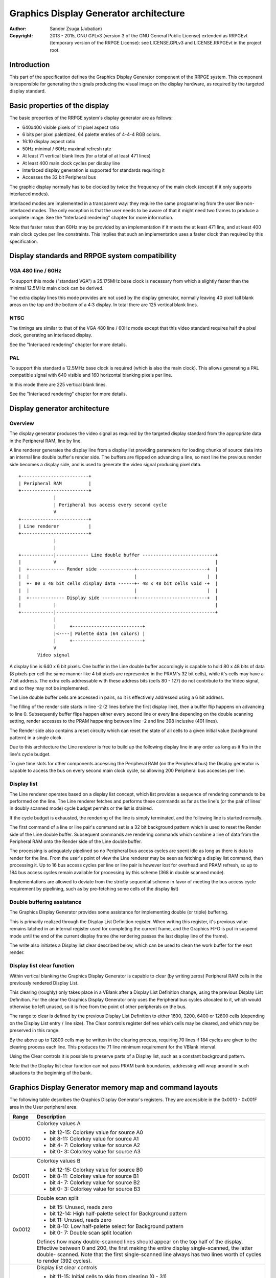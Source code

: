 
Graphics Display Generator architecture
==============================================================================

:Author:    Sandor Zsuga (Jubatian)
:Copyright: 2013 - 2015, GNU GPLv3 (version 3 of the GNU General Public
            License) extended as RRPGEvt (temporary version of the RRPGE
            License): see LICENSE.GPLv3 and LICENSE.RRPGEvt in the project
            root.




Introduction
------------------------------------------------------------------------------


This part of the specification defines the Graphics Display Generator
component of the RRPGE system. This component is responsible for generating
the signals producing the visual image on the display hardware, as required by
the targeted display standard.




Basic properties of the display
------------------------------------------------------------------------------


The basic properties of the RRPGE system's display generator are as follows:

- 640x400 visible pixels of 1:1 pixel aspect ratio
- 6 bits per pixel palettized, 64 palette entries of 4-4-4 RGB colors.
- 16:10 display aspect ratio
- 50Hz minimal / 60Hz maximal refresh rate
- At least 71 vertical blank lines (for a total of at least 471 lines)
- At least 400 main clock cycles per display line
- Interlaced display generation is supported for standards requiring it
- Accesses the 32 bit Peripheral bus

The graphic display normally has to be clocked by twice the frequency of the
main clock (except if it only supports interlaced modes).

Interlaced modes are implemented in a transparent way: they require the same
programming from the user like non-interlaced modes. The only exception is
that the user needs to be aware of that it might need two frames to produce a
complete image. See the "Interlaced rendering" chapter for more information.

Note that faster rates than 60Hz may be provided by an implementation if it
meets the at least 471 line, and at least 400 main clock cycles per line
constraints. This implies that such an implementation uses a faster clock than
required by this specification.




Display standards and RRPGE system compatibility
------------------------------------------------------------------------------


VGA 480 line / 60Hz
^^^^^^^^^^^^^^^^^^^^^^^^^^^^^^

To support this mode ("standard VGA") a 25.175MHz base clock is necessary from
which a slightly faster than the minimal 12.5MHz main clock can be derived.

The extra display lines this mode provides are not used by the display
generator, normally leaving 40 pixel tall blank areas on the top and the
bottom of a 4:3 display. In total there are 125 vertical blank lines.


NTSC
^^^^^^^^^^^^^^^^^^^^^^^^^^^^^^

The timings are similar to that of the VGA 480 line / 60Hz mode except that
this video standard requires half the pixel clock, generating an interlaced
display.

See the "Interlaced rendering" chapter for more details.


PAL
^^^^^^^^^^^^^^^^^^^^^^^^^^^^^^

To support this standard a 12.5MHz base clock is required (which is also the
main clock). This allows generating a PAL compatible signal with 640 visible
and 160 horizontal blanking pixels per line.

In this mode there are 225 vertical blank lines.

See the "Interlaced rendering" chapter for more details.




Display generator architecture
------------------------------------------------------------------------------


Overview
^^^^^^^^^^^^^^^^^^^^^^^^^^^^^^

The display generator produces the video signal as required by the targeted
display standard from the appropriate data in the Peripheral RAM, line by
line.

A line renderer generates the display line from a display list providing
parameters for loading chunks of source data into an internal line double
buffer's render side. The buffers are flipped on advancing a line, so next
line the previous render side becomes a display side, and is used to generate
the video signal producing pixel data. ::


    +-------------------------+
    | Peripheral RAM          |
    +-------------------------+
                 |
                 | Peripheral bus access every second cycle
                 V
    +-------------------------+
    | Line renderer           |
    +-------------------------+
                 |
                 |
    +------------|------------ Line double buffer ---------------------------+
    |            V                                                           |
    |  +------------- Render side -------------+--------------------------+  |
    |  |                                       |                          |  |
    |  +- 80 x 48 bit cells display data ------+- 48 x 48 bit cells void -+  |
    |  |                                       |                          |  |
    |  +------------- Display side ------------+--------------------------+  |
    |            |                                                           |
    +------------|-----------------------------------------------------------+
                 |
                 |     +--------------------------+
                 |<----| Palette data (64 colors) |
                 |     +--------------------------+
                 V
           Video signal


A display line is 640 x 6 bit pixels. One buffer in the Line double buffer
accordingly is capable to hold 80 x 48 bits of data (8 pixels per cell the
same manner like 4 bit pixels are represented in the PRAM's 32 bit cells),
while it's cells may have a 7 bit address. The extra cells addressable with
these address bits (cells 80 - 127) do not contribute to the Video signal, and
so they may not be implemented.

The Line double buffer cells are accessed in pairs, so it is effectively
addressed using a 6 bit address.

The filling of the render side starts in line -2 (2 lines before the first
display line), then a buffer flip happens on advancing to line 0. Subsequently
buffer flips happen either every second line or every line depending on the
double scanning setting, render accesses to the PRAM happening between line -2
and line 398 inclusive (401 lines).

The Render side also contains a reset circuity which can reset the state of
all cells to a given initial value (background pattern) in a single clock.

Due to this architecture the Line renderer is free to build up the following
display line in any order as long as it fits in the line's cycle budget.

To give time slots for other components accessing the Peripheral RAM (on the
Peripheral bus) the Display generator is capable to access the bus on every
second main clock cycle, so allowing 200 Peripheral bus accesses per line.


Display list
^^^^^^^^^^^^^^^^^^^^^^^^^^^^^^

The Line renderer operates based on a display list concept, which list
provides a sequence of rendering commands to be performed on the line. The
Line renderer fetches and performs these commands as far as the line's (or
the pair of lines' in doubly scanned mode) cycle budget permits or the list is
drained.

If the cycle budget is exhausted, the rendering of the line is simply
terminated, and the following line is started normally.

The first command of a line or line pair's command set is a 32 bit background
pattern which is used to reset the Render side of the Line double buffer.
Subsequent commands are rendering commands which combine a line of data from
the Peripheral RAM onto the Render side of the Line double buffer.

The processing is adequately pipelined so no Peripheral bus access cycles are
spent idle as long as there is data to render for the line. From the user's
point of view the Line renderer may be seen as fetching a display list
command, then processing it. Up to 16 bus access cycles per line or line pair
is however lost for overhead and PRAM refresh, so up to 184 bus access cycles
remain available for processing by this scheme (368 in double scanned mode).

(Implementations are allowed to deviate from the strictly sequential scheme in
favor of meeting the bus access cycle requirement by pipelining, such as by
pre-fetching some cells of the display list)


Double buffering assistance
^^^^^^^^^^^^^^^^^^^^^^^^^^^^^^

The Graphics Display Generator provides some assistance for implementing
double (or triple) buffering.

This is primarily realized through the Display List Definition register.
When writing this register, it's previous value remains latched in an internal
register used for completing the current frame, and the Graphics FIFO is put
in suspend mode until the end of the current display frame (the rendering
passes the last display line of the frame).

The write also initiates a Display list clear described below, which can be
used to clean the work buffer for the next render.


Display list clear function
^^^^^^^^^^^^^^^^^^^^^^^^^^^^^^

Within vertical blanking the Graphics Display Generator is capable to clear
(by writing zeros) Peripheral RAM cells in the previously rendered Display
List.

This clearing (roughly) only takes place in a VBlank after a Display List
Definition change, using the previous Display List Definition. For the clear
the Graphics Display Generator only uses the Peripheral bus cycles allocated
to it, which would otherwise be left unused, so it is free from the point of
other peripherals on the bus.

The range to clear is defined by the previous Display List Definition to
either 1600, 3200, 6400 or 12800 cells (depending on the Display List entry
/ line size). The Clear controls register defines which cells may be cleared,
and which may be preserved in this range.

By the above up to 12800 cells may be written in the clearing process,
requiring 70 lines if 184 cycles are given to the clearing process each line.
This produces the 71 line minimum requirement for the VBlank interval.

Using the Clear controls it is possible to preserve parts of a Display list,
such as a constant background pattern.

Note that the Display list clear function can not pass PRAM bank boundaries,
addressing will wrap around in such situations to the beginning of the bank.




Graphics Display Generator memory map and command layouts
------------------------------------------------------------------------------


The following table describes the Graphics Display Generator's registers. They
are accessible in the 0x0010 - 0x001F area in the User peripheral area.

+--------+-------------------------------------------------------------------+
| Range  | Description                                                       |
+========+===================================================================+
|        | Colorkey values A                                                 |
| 0x0010 |                                                                   |
|        | - bit 12-15: Colorkey value for source A0                         |
|        | - bit  8-11: Colorkey value for source A1                         |
|        | - bit  4- 7: Colorkey value for source A2                         |
|        | - bit  0- 3: Colorkey value for source A3                         |
+--------+-------------------------------------------------------------------+
|        | Colorkey values B                                                 |
| 0x0011 |                                                                   |
|        | - bit 12-15: Colorkey value for source B0                         |
|        | - bit  8-11: Colorkey value for source B1                         |
|        | - bit  4- 7: Colorkey value for source B2                         |
|        | - bit  0- 3: Colorkey value for source B3                         |
+--------+-------------------------------------------------------------------+
|        | Double scan split                                                 |
| 0x0012 |                                                                   |
|        | - bit    15: Unused, reads zero                                   |
|        | - bit 12-14: High half-palette select for Background pattern      |
|        | - bit    11: Unused, reads zero                                   |
|        | - bit  8-10: Low half-palette select for Background pattern       |
|        | - bit  0- 7: Double scan split location                           |
|        |                                                                   |
|        | Defines how many double-scanned lines should appear on the top    |
|        | half of the display. Effective between 0 and 200, the first       |
|        | making the entire display single-scanned, the latter double-      |
|        | scanned. Note that the first single-scanned line always has two   |
|        | lines worth of cycles to render (392 cycles).                     |
+--------+-------------------------------------------------------------------+
|        | Display list clear controls                                       |
| 0x0013 |                                                                   |
|        | - bit 11-15: Initial cells to skip from clearing (0 - 31)         |
|        | - bit  6-10: Cells to skip after a streak (0 - 31)                |
|        | - bit  0- 5: Cells to clear in one streak (0 - 63)                |
|        |                                                                   |
|        | The display list clear begins at the Display list start offset    |
|        | found in the previous display list definition, then advances by   |
|        | the parameters provided in this register.                         |
+--------+-------------------------------------------------------------------+
|        | Shift mode region A                                               |
| 0x0014 |                                                                   |
|        | - bit    15: Clip positioned source A3 to region if set           |
|        | - bit    14: Clip positioned source A2 to region if set           |
|        | - bit  8-13: Output width in cell pairs (0: No output)            |
|        | - bit     7: Clip positioned source A1 to region if set           |
|        | - bit     6: Clip positioned source A0 to region if set           |
|        | - bit  0- 5: Begin position in cell pairs                         |
|        |                                                                   |
|        | Specifies the region of output for Shift mode sources in Source   |
|        | definitions A0 - A3. The bus access cycles required are one more  |
|        | than the output width. Positioned sources may also be clipped to  |
|        | this region (note: positioned sources always use display column   |
|        | 0 as base irrespective of this setting).                          |
+--------+-------------------------------------------------------------------+
|        | Shift mode region B                                               |
| 0x0015 |                                                                   |
|        | - bit    15: Clip positioned source B3 to region if set           |
|        | - bit    14: Clip positioned source B2 to region if set           |
|        | - bit  8-13: Output width in cell pairs (0: No output)            |
|        | - bit     7: Clip positioned source B1 to region if set           |
|        | - bit     6: Clip positioned source B0 to region if set           |
|        | - bit  0- 5: Begin position in cell pairs                         |
+--------+-------------------------------------------------------------------+
|        | Display list definition                                           |
| 0x0016 |                                                                   |
|        | - bit 12-15: Display list PRAM bank                               |
|        | - bit  2-11: Display list start offset high bits (6-15)           |
|        | - bit  0- 1: Display list line size                               |
|        |                                                                   |
|        | Display list line sizes:                                          |
|        |                                                                   |
|        | - 0: 4 entries (cells)                                            |
|        | - 1: 8 entries (cells)                                            |
|        | - 2: 16 entries (cells)                                           |
|        | - 3: 32 entries (cells)                                           |
|        |                                                                   |
|        | The effective portion of a display list depends on the location   |
|        | of the double scan split, requiring between 200 and 400 lines     |
|        | defined. Note that the display list clear function doesn't        |
|        | consider this split location, always aiming to clear 400 lines    |
|        | worth of display list.                                            |
|        |                                                                   |
|        | The newly written Display list definition does not affect the     |
|        | currently displayed frame (the previous value is latched          |
|        | internally), however the new value will show on reading this      |
|        | register.                                                         |
|        |                                                                   |
|        | Display lists can not cross PRAM bank boundaries. The address     |
|        | will wrap to the beginning of the bank.                           |
+--------+-------------------------------------------------------------------+
|        | Status flags                                                      |
| 0x0017 |                                                                   |
|        | - bit    15: Frame completion flag (read only)                    |
|        | - bit  0-14: Unused, reads zero                                   |
|        |                                                                   |
|        | The Frame completion flag becomes set when writing the Display    |
|        | list definition register, and clears when the Graphics Display    |
|        | Generator fetches the new Display List Definition for rendering   |
|        | the next frame and the Display list clear also completed.         |
+--------+-------------------------------------------------------------------+
|        | Source definition A0                                              |
| 0x0018 |                                                                   |
|        | - bit 12-15: PRAM bank select                                     |
|        | - bit    11: X expansion if set                                   |
|        | - bit  8-10: Low half-palette select                              |
|        | - bit     7: If set, shift source. If clear, positioned source.   |
|        | - bit     6: If set, enables tiled mode (disables bit 7)          |
|        | - bit  0- 5: Source line size in cell pairs (0: 64 cell pairs)    |
|        |                                                                   |
|        | Shift sources use the source line size field differently, only    |
|        | the low 3 bits:                                                   |
|        |                                                                   |
|        | - 0: 1 cell pair (16 pixels)                                      |
|        | - 1: 2 cell pairs                                                 |
|        | - 2: 4 cell pairs                                                 |
|        | - 3: 8 cell pairs                                                 |
|        | - 4: 16 cell pairs                                                |
|        | - 5: 32 cell pairs                                                |
|        | - 6: 64 cell pairs                                                |
|        | - 7: 128 cell pairs                                               |
|        |                                                                   |
|        | Shift sources wrap around on their end when rendering, always     |
|        | producing the output width defined in the appropriate Shift mode  |
|        | region register.                                                  |
|        |                                                                   |
|        | The half-palette bits produce bits 3-5 of the resulting pixel in  |
|        | the Line double buffer when rendering the source. The values in   |
|        | this register apply if the source pixel's bit 3 is clear (so      |
|        | selecting palette for color indices 0 - 7).                       |
|        |                                                                   |
|        | In X expanded mode every source pixel will expand to two          |
|        | destination pixels, doubling the width of the source (both for    |
|        | positioned and shift sources)                                     |
|        |                                                                   |
|        | A tiled mode is provided if bit 6 is set. Bit 7 is ignored this   |
|        | case, leaving the tiled mode acting like a positioned source.     |
|        | This mode is described further below ("Tiled mode").              |
+--------+-------------------------------------------------------------------+
| 0x0019 | Source definition A1                                              |
+--------+-------------------------------------------------------------------+
| 0x001A | Source definition A2                                              |
+--------+-------------------------------------------------------------------+
| 0x001B | Source definition A3                                              |
+--------+-------------------------------------------------------------------+
| 0x001C | Source definition B0                                              |
+--------+-------------------------------------------------------------------+
| 0x001D | Source definition B1                                              |
+--------+-------------------------------------------------------------------+
| 0x001E | Source definition B2                                              |
+--------+-------------------------------------------------------------------+
| 0x001F | Source definition B3                                              |
+--------+-------------------------------------------------------------------+

Display lists hold commands, each command defining one chunk of data to be
rendered on the Render side of the Line double buffer. The first entry of a
line of a display list is a background pattern which is used to reset the
Render side of the Line double buffer before starting the render. Subsequent
entries (up to 3, 7, 15, 31 depending on line size) are render commands.

The layout of a render command is as follows:

+--------+-------------------------------------------------------------------+
| Bits   | Description                                                       |
+========+===================================================================+
|        | Start offset within PRAM bank. PRAM bank boundaries can not be    |
| 16-31  | crossed. Shift sources ignore the lower bits depending on the     |
|        | specified line size (for example 128 cells width ignores the low  |
|        | 7 bits).                                                          |
+--------+-------------------------------------------------------------------+
| 13-15  | Source definition select                                          |
+--------+-------------------------------------------------------------------+
| 4-12   | Mode specific bits                                                |
+--------+-------------------------------------------------------------------+
| 0-3    | Cell pair right shift amount (0 - 15 pixels)                      |
+--------+-------------------------------------------------------------------+

The mode specific bits in Shift mode:

+--------+-------------------------------------------------------------------+
| Bits   | Description                                                       |
+========+===================================================================+
|        | High half-palette select. If this field is zero, the render       |
| 10-12  | command is disabled. Otherwise it specifies bits 3 - 5 of the     |
|        | resulting pixel value in the Line buffer if source pixel bit 3    |
|        | was set (so effectively selects palette for indices 8 - 15).      |
+--------+-------------------------------------------------------------------+
|        | Negated source start offset in cell pairs. Offset is generated as |
| 4-9    | (this_value ^ 0x3F), shifted left by one if X expansion is off.   |
|        | Note that the source fetches for the first cell pair don't        |
|        | directly generate output, only populate the output shift          |
|        | register. This way, combined with bits 0 - 3 of the render        |
|        | command, this forms a source start offset in pixels on the        |
|        | display.                                                          |
+--------+-------------------------------------------------------------------+

The mode specific bits in Positioned mode:

+--------+-------------------------------------------------------------------+
| Bits   | Description                                                       |
+========+===================================================================+
|        | High half-palette select. If this field is zero, the render       |
| 10-12  | command is disabled. Otherwise it specifies bits 3 - 5 of the     |
|        | resulting pixel value in the Line buffer if source pixel bit 3    |
|        | was set (so effectively selects palette for indices 8 - 15).      |
+--------+-------------------------------------------------------------------+
| 4-9    | Start offset on display (in cell pairs). Combined with bits 0 - 3 |
|        | of the render command, this is essentially a pixel position.      |
+--------+-------------------------------------------------------------------+

The mode specific bits in Tiled mode:

+--------+-------------------------------------------------------------------+
| Bits   | Description                                                       |
+========+===================================================================+
| 12     | If set, enables pseudo 6 bit mode.                                |
+--------+-------------------------------------------------------------------+
|        | PRAM bank select for tiles in pseudo 6 bit mode. This field is    |
| 8-11   | unused otherwise, but this case either bit 10 or 11 should be set |
|        | to enable the render command (so bits 10 - 12 remain nonzero).    |
+--------+-------------------------------------------------------------------+
|        | Tile row select. In X expanded mode this is XOR combined with     |
| 4-7    | bits 0 - 3 of the tile address, otherwise it is XOR combined with |
|        | bits 1 - 4.                                                       |
+--------+-------------------------------------------------------------------+

A render command may be disabled by leaving its bits 10 - 12 zero. Such a
render command does not contribute to the line's contents, and only takes one
bus access cycle (the cycle in which it was fetched).

PRAM boundaries can not be crossed by source fetches: the addressing wraps
around to the beginning of the given PRAM bank on such event.

Note that if the source line size field is set to 128 cell pairs for Shift
mode, infinite scrolling using bits 0 - 9 of the render command becomes
impossible. This setup however remains useful for panning over a 1664 pixels
wide surface (2048 pixels effective width, but 384 pixels of this can not be
made visible).




Rendering process
------------------------------------------------------------------------------


The rendering process for cells are identical for Shift and Position modes,
and is carried out according to the following simplified guide: ::


    +----+----+----+----+
    |    Source data    | As read from the Video RAM
    +----+----+----+----+
              |
              +------------+ Shift to align with destination
                           V
    +----+----+----+----+----+----+----+----+
    | Prev. src. |   Current source  |      | Shift register
    +----+----+----+----+----+----+----+----+
              |
              |                                           Colorkey value
              V                                                  |
    +----+----+----+----+               +----+----+----+----+    |
    | Data to blit (32) |-------------->|   Colorkey mask   |<---+
    +----+----+----+----+               +----+----+----+----+
              |                                   |
              |                                   |      +----+----+----+----+
              |   +---- Half-palette selects      | +----|  Beg/Mid/End mask |
              |   |                               | |    +----+----+----+----+
              V   V                               | |
    +--+--+--+--+--+--+--+--+                     | | +--- Clip mask (0 / 1)
    |  48 bit output data   |                     | | |
    +--+--+--+--+--+--+--+--+                    _V_V_V_
                |                               |  AND  |
                |                                ~~~|~~~
                |                                   | Pixel-level mask
               _V_                                  | (8 x 6 bit pixels)
              |AND|<--------------------------------+
               ~|~                                  |
               _V_     ___                         _V_
              | OR|<--|AND|<----------------------|NEG|
               ~|~     ~A~                         ~~~
                |       |
                V       |
     ---+--+--+--+--+--+--+--+--+---
        | Target line buf. cell |
     ---+--+--+--+--+--+--+--+--+---


The Beg/Mid/End mask is used in Position mode to mask the partially filled
cells on the beginning and the end of the rendered streak of data.

The Clip mask is sourced from the Shift mode region registers in Position mode
as needed, generated to indicate whether the target line buffer cell can be
filled or not.

In normal Positioned or Shift modes (no X expansion), 2 such source fetches
are performed to populate the two target Line buffer cells.

If X expansion is set, only one source fetch is performed, which is expanded
(from 32 bits to 64 bits by duplicating each 4 bit pixel) before writing into
the Shift register in two passes of the above algorithm. This way half as many
source fetches are performed than in no X expansion modes, thus halving the
total width of the source data.

If X expansion is clear, two source fetches are performed. The address for the
second is generated OR combining one onto the source offset. This produces no
differences in Shift mode, however in Positioned mode it affects how odd start
offsets are handled.

The simplification in the above chart means that it describes a single cell
operation. To operate with cell pairs as required, the shift register has to
be twice as wide (128 bits).

The half-palette selection is performed according to the following scheme
(both for the background pattern and normal renders): ::


    +----+----+----+----+
    |   Source pixel    | One 4 bit pixel from a 32 bit cell
    +----+----+----+----+
      |         |
      |         +-----------------------------------------------------+
      |                                                               |
      +----+----+                                                     |
      V    V    V                                                     V
    +----+----+----+             ___                          +----+----+----+
    | b3 | b3 | b3 |------+---->|NEG|                         | b2 | b1 | b0 |
    +----+----+----+      |      ~|~                          +----+----+----+
                          |       |                                   |
    +----+----+----+     _V_     _V_     +----+----+----+             |
    | High h. pal. |--->|AND|   |AND|<---|  Low h. pal. |             |
    +----+----+----+     ~|~     ~|~     +----+----+----+             |
                          |       |                                   |
                          |      _V_                                  |
                          +---->| OR|             +-------------------+
                                 ~|~              |
                                  |               |
                                  V               V
                           +----+----+----+----+----+----+
                           |     6 bit output pixel      |
                           +----+----+----+----+----+----+




Tiled mode
------------------------------------------------------------------------------


Sources can be configured to generate a tiled mode. In this mode a tile map
(tile descriptor source) is used to retrieve source locations. The
half-palettes can be set for each individual tile, thus supporting using more
than 16 colors on a tiled mode surface. Alternatively, tile mode can be used
to produce a pseudo 6 bit mode, which combined with X expansion and a tile
height of one, is capable to assign (almost) any of the 64 palette colors to
every pixel.

It basically uses the Positioned source logic for display, with the addition
of tile descriptor source fetches for each cell pair (so a tile is always two
cells wide). Actual source fetches are performed after producing the source
offset from the tile descriptor source. The tile descriptor source is read in
the same manner as a normal X expanded source would.

The tile descriptor source defines the address and palettes for the tiles. Its
low 16 bits provide the tile address, which is XOR combined with the Tile row
select to generate the actual offset. If X expansion is off, the source is 2
cells wide. The second cell this case is fetched by setting the lowest bit of
the address to 1 (so if the address was odd, the same cell will be fetched).

The high 16 bits are as follows in normal mode (pseudo 6 bit off):

+--------+-------------------------------------------------------------------+
| Bits   | Description                                                       |
+========+===================================================================+
|    31  | Unused                                                            |
+--------+-------------------------------------------------------------------+
| 28-30  | High half-palette select                                          |
+--------+-------------------------------------------------------------------+
|    27  | Unused                                                            |
+--------+-------------------------------------------------------------------+
| 24-26  | Low half-palette select                                           |
+--------+-------------------------------------------------------------------+
| 20-23  | Colorkey value                                                    |
+--------+-------------------------------------------------------------------+
| 16-19  | PRAM bank select for the tile                                     |
+--------+-------------------------------------------------------------------+

The high 16 bits in Pseudo 6 bit mode provide the two high palette index bits
for 8 pixel pairs, bits 30 and 31 for the leftmost pixel's bit 4 and 5
respectively. If X expansion is set, this layout corresponds to that of the
pixels, thus allowing supplying a 6 bit color for every "wide" pixel.

Note that in Pseudo 6 bit mode the Colorkey matching is still done on the low
4 bits only, so essentially four 6 bit indices will produce a transparent
pixel, thus only allowing selecting 60 colors (plus one if laid over a plain
background).

A probable way of building a pseudo 6 bit 320 x 200 display is using double
scanning (setting Double Scan Split to 200), then using a tile height of one
row (so every row has its own tile source, allowing to specify the high two
bits for each individual pixel). If the same time the tile offsets are laid
out horizontally incrementing, the resulting 4 bit portion of the display
surface will allow using the Accelerator normally on it.

Using Tiled mode normally adds one cycle for processing each cell pair
compared to the cycle budget of Positioned sources (due to the additional
tile source fetch from the PRAM). In X expanded mode however the extra PRAM
accesses replace the access which would have to be done to fetch two source
cells, so this case Tiled mode is "free" on term of cycles consumed.




Renderer cycle budget
------------------------------------------------------------------------------


As defined in the "Display List" chapter, in single scanned mode from the
user's point of view there are at least 184 useful Video bus access cycles,
and in doubly scanned mode, there are 368.

The rendering from the user's point of view may be interpreted as being
sequential: the renderer fetches a display list command, then processes it,
then goes on to the next command as long as there are commands for the line
and there are bus access cycles remaining for the render.

Bus access cycles are taken by the following rules:

- 1 cycle for reading a render command (including the background pattern).
- In Shift mode, twice the Output width of cycles, plus two for the initial
  source fetch.
- In Positioned mode, twice the Source line size of cycles, plus one for an
  extra Line buffer write (actually two, but one of these cycles should be
  pipelined with the reading of a subsequent render command).
- In Tiled mode with X expansion off, three times the Source line size of
  cycles, plus one for an extra Line buffer write (see above).
- In Tiled mode with X expansion, the same as in Positioned mode.

Note that the renderer is not capable to optimize out access cycles which
would be used to render into non-displayed area (off-screen or clipped).




Other components of the Display Generator
------------------------------------------------------------------------------


Palette
^^^^^^^^^^^^^^^^^^^^^^^^^^^^^^

The palette can only be written through the "0x08: Set palette entry" kernel
call. This component only affects the generated data, assigning the actual
visible colors to each pixel of the output stream. In real hardware it might
be a rather simple Digital Analog Converter (DAC).

Colors are expressed as 16 bit RGB values in the following layout:

+-------+--------------------------------------------------------------------+
| Bits  | Description                                                        |
+=======+====================================================================+
| 12-15 | Unused                                                             |
+-------+--------------------------------------------------------------------+
|  8-11 | Red component (0 - 15)                                             |
+-------+--------------------------------------------------------------------+
|  4- 7 | Green component (0 - 15)                                           |
+-------+--------------------------------------------------------------------+
|  0- 3 | Blue component (0 - 15)                                            |
+-------+--------------------------------------------------------------------+

The scale must be according to a gamma of 2.2, such as an interlacing pattern
of colors 0xFFF (white) and 0x000 (black) should produce approximately the
same luminance as color 0xBBB (grey).


PRAM refresh
^^^^^^^^^^^^^^^^^^^^^^^^^^^^^^

The Graphics Display Generator should also provide Peripheral RAM refresh
logic to handle Dynamic RAM chips. These are taken from the 16 overhead cycles
allowed in each line (including within VBLANK).


Implementation defined
^^^^^^^^^^^^^^^^^^^^^^^^^^^^^^

Some aspects of the Display generator which may be accessible to the
application programmer are declared "Implementation defined" to allow for
simpler emulation or to restrict probable hardware implementations less. These
are as follows:

- The exact number of bus access cycles available for render beyond the
  required 192 / 392 cycles, and how the pipeline behaves regarding the
  termination of a render because of exhausting the cycle budget. Note that if
  by the specification the effective render finishes within the cycle budget
  leaving only disabled display list commands which may be terminated, the
  behavior must be defined (the terminated display list must not affect the
  contents of the line). The next line or line pair's render must always start
  proper regardless of the termination of the line or line pair before.

- Fetching of the Graphics Display Generator registers relative to the render
  of lines or the frame.

- The timing of any display related Peripheral RAM access within the rendered
  line.

- The time the Display List clear function takes, provided it finishes within
  VBlank before starting the next display frame (including fetching the next
  frame's Display List Definition, and clearing the Frame completion flag).

- After setting the palette data through the kernel call, it's effect may
  delay for up to "a few" frames, not even necessarily taking effect in
  Vertical Blank period. It must not affect any data rendered before the call.
  Note that the limit is loosely set to allow for software emulators using
  actual palettized displays, not necessarily being capable of synchronizing
  to the display hardware. These can't guarantee fast response if they also
  have to skip frames.




Graphics Display Generator timing
------------------------------------------------------------------------------


The Graphics Display Generator uses a fixed scheme for accessing the
Peripheral bus, generating an access every second cycle irrespective of it's
tasks.

The effect of these accesses from the point of minimal limits to support is
described in the "Memory access stalls" section of the CPU instruction set
("cpu_inst.rst").




Interlaced rendering
------------------------------------------------------------------------------


For interlaced standards an interlaced rendering mechanism has to be
supported. The key concepts behind it is that it should be as transparent for
the user as reasonably possible.

Since no state is remembered across lines, it is sufficient to simply slow the
line rendering process down to take 800 main clock cycles / line instead of
400, and increment the line counter by 2 after each line. Note that the access
cycles available for each line should still be constrained to the specified
limits, however it is not critical to realize an acceptable implementation.
